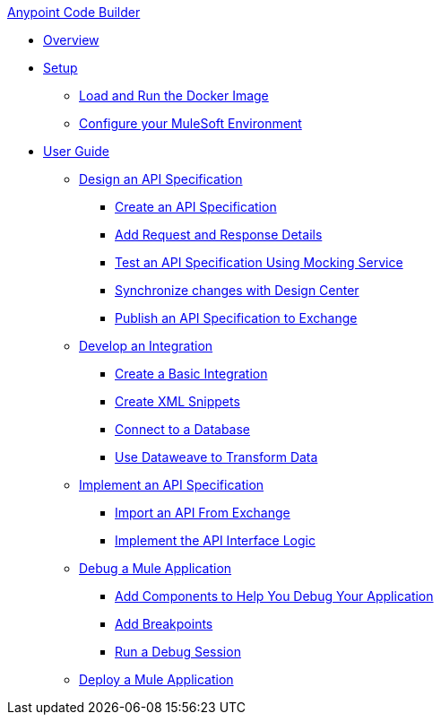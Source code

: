 .xref:index.adoc[Anypoint Code Builder]
* xref:index.adoc[Overview]
* xref:setup.adoc[Setup]
** xref:load-and-run-docker-image.adoc[Load and Run the Docker Image]
** xref:configure-mulesoft-environment.adoc[Configure your MuleSoft Environment]

* xref:user-guide.adoc[User Guide]

** xref:design-api-specification.adoc[Design an API Specification]
*** xref:design-api-specification-from-scratch.adoc[Create an API Specification]
*** xref:add-request-response-details.adoc[Add Request and Response Details]
*** xref:test-api-specification.adoc[Test an API Specification Using Mocking Service]
*** xref:synchronize-with-design-center.adoc[Synchronize changes with Design Center]
*** xref:publish-api-spec-to-exchange.adoc[Publish an API Specification to Exchange]

** xref:develop-integration.adoc[Develop an Integration]
*** xref:create-basic-integration.adoc[Create a Basic Integration]
*** xref:create-xml-snippets.adoc[Create XML Snippets]
*** xref:connect-to-a-db.adoc[Connect to a Database]
*** xref:use-dataweave-to-transform-data.adoc[Use Dataweave to Transform Data]

** xref:implement-api-specification.adoc[Implement an API Specification]
*** xref:import-api-specification-from-exchange.adoc[Import an API From Exchange]
*** xref:implement-api-interface-logic.adoc[Implement the API Interface Logic]

** xref:debug-a-mule-application.adoc[Debug a Mule Application]
*** xref:debug-add-logger-set-variables.adoc[Add Components to Help You Debug Your Application]
*** xref:debug-add-breakpoints.adoc[Add Breakpoints]
*** xref:run-a-debug-session.adoc[Run a Debug Session]

** xref:deploy-mule-application.adoc[Deploy a Mule Application]
